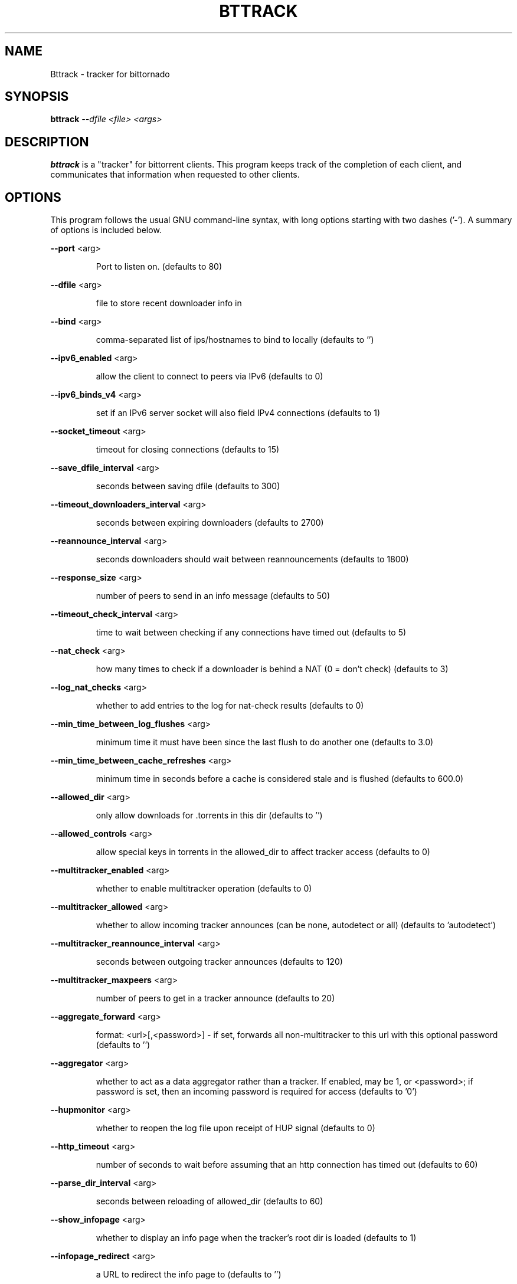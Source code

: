 .\" DO NOT MODIFY THIS FILE!  It was generated by help2man 1.33.
.TH BTTRACK "1" "September 2004" 
.SH NAME
Bttrack \- tracker for bittornado
.SH SYNOPSIS
.B bttrack \fI --dfile <file> <args>
.SH DESCRIPTION
\fBbttrack\fP is a "tracker" for bittorrent clients. This program keeps track
of the completion of each client, and communicates that information when
requested to other clients.
.SH OPTIONS
This program follows the usual GNU command-line syntax, with long options
starting with two dashes ('-'). A summary of options is included below.

\fB\-\-port\fR <arg>
.IP
Port to listen on. (defaults to 80)
.PP
\fB\-\-dfile\fR <arg>
.IP
file to store recent downloader info in
.PP
\fB\-\-bind\fR <arg>
.IP
comma-separated list of ips/hostnames to bind to locally (defaults to
\&'')
.PP
\fB\-\-ipv6_enabled\fR <arg>
.IP
allow the client to connect to peers via IPv6 (defaults to 0)
.PP
\fB\-\-ipv6_binds_v4\fR <arg>
.IP
set if an IPv6 server socket will also field IPv4 connections
(defaults to 1)
.PP
\fB\-\-socket_timeout\fR <arg>
.IP
timeout for closing connections (defaults to 15)
.PP
\fB\-\-save_dfile_interval\fR <arg>
.IP
seconds between saving dfile (defaults to 300)
.PP
\fB\-\-timeout_downloaders_interval\fR <arg>
.IP
seconds between expiring downloaders (defaults to 2700)
.PP
\fB\-\-reannounce_interval\fR <arg>
.IP
seconds downloaders should wait between reannouncements (defaults to
1800)
.PP
\fB\-\-response_size\fR <arg>
.IP
number of peers to send in an info message (defaults to 50)
.PP
\fB\-\-timeout_check_interval\fR <arg>
.IP
time to wait between checking if any connections have timed out
(defaults to 5)
.PP
\fB\-\-nat_check\fR <arg>
.IP
how many times to check if a downloader is behind a NAT (0 = don't
check) (defaults to 3)
.PP
\fB\-\-log_nat_checks\fR <arg>
.IP
whether to add entries to the log for nat-check results (defaults to
0)
.PP
\fB\-\-min_time_between_log_flushes\fR <arg>
.IP
minimum time it must have been since the last flush to do another one
(defaults to 3.0)
.PP
\fB\-\-min_time_between_cache_refreshes\fR <arg>
.IP
minimum time in seconds before a cache is considered stale and is
flushed (defaults to 600.0)
.PP
\fB\-\-allowed_dir\fR <arg>
.IP
only allow downloads for .torrents in this dir (defaults to '')
.PP
\fB\-\-allowed_controls\fR <arg>
.IP
allow special keys in torrents in the allowed_dir to affect tracker
access (defaults to 0)
.PP
\fB\-\-multitracker_enabled\fR <arg>
.IP
whether to enable multitracker operation (defaults to 0)
.PP
\fB\-\-multitracker_allowed\fR <arg>
.IP
whether to allow incoming tracker announces (can be none, autodetect
or all) (defaults to 'autodetect')
.PP
\fB\-\-multitracker_reannounce_interval\fR <arg>
.IP
seconds between outgoing tracker announces (defaults to 120)
.PP
\fB\-\-multitracker_maxpeers\fR <arg>
.IP
number of peers to get in a tracker announce (defaults to 20)
.PP
\fB\-\-aggregate_forward\fR <arg>
.IP
format: <url>[,<password>] - if set, forwards all non-multitracker to
this url with this optional password (defaults to '')
.PP
\fB\-\-aggregator\fR <arg>
.IP
whether to act as a data aggregator rather than a tracker. If
enabled, may be 1, or <password>; if password is set, then an
incoming password is required for access (defaults to '0')
.PP
\fB\-\-hupmonitor\fR <arg>
.IP
whether to reopen the log file upon receipt of HUP signal (defaults
to 0)
.PP
\fB\-\-http_timeout\fR <arg>
.IP
number of seconds to wait before assuming that an http connection has
timed out (defaults to 60)
.PP
\fB\-\-parse_dir_interval\fR <arg>
.IP
seconds between reloading of allowed_dir (defaults to 60)
.PP
\fB\-\-show_infopage\fR <arg>
.IP
whether to display an info page when the tracker's root dir is loaded
(defaults to 1)
.PP
\fB\-\-infopage_redirect\fR <arg>
.IP
a URL to redirect the info page to (defaults to '')
.PP
\fB\-\-show_names\fR <arg>
.IP
whether to display names from allowed dir (defaults to 1)
.PP
\fB\-\-favicon\fR <arg>
.IP
file containing x-icon data to return when browser requests
favicon.ico (defaults to '')
.PP
\fB\-\-allowed_ips\fR <arg>
.IP
only allow connections from IPs specified in the given file; file
contains subnet data in the format: aa.bb.cc.dd/len (defaults to '')
.PP
\fB\-\-only_local_override_ip\fR <arg>
.IP
ignore the ip GET parameter from machines which aren't on local
network IPs (0 = never, 1 = always, 2 = ignore if NAT checking is not
enabled) (defaults to 2)
.PP
\fB\-\-logfile\fR <arg>
.IP
file to write the tracker logs, use - for stdout (default) (defaults
to '')
.PP
\fB\-\-allow_get\fR <arg>
.IP
use with allowed_dir; adds a /file?hash={hash} url that allows users
to download the torrent file (defaults to 0)
.PP
\fB\-\-keep_dead\fR <arg>
.IP
keep dead torrents after they expire (so they still show up on your
/scrape and web page) (defaults to 0)
.PP
\fB\-\-scrape_allowed\fR <arg>
.IP
scrape access allowed (can be none, specific or full) (defaults to
\&'full')
.IP
Port to listen on. (defaults to 80)
.PP
\fB\-\-dfile\fR <arg>
.IP
file to store recent downloader info in
.PP
\fB\-\-bind\fR <arg>
.IP
comma-separated list of ips/hostnames to bind to locally (defaults to
\&'')
.PP
\fB\-\-ipv6_enabled\fR <arg>
.IP
allow the client to connect to peers via IPv6 (defaults to 0)
.PP
\fB\-\-ipv6_binds_v4\fR <arg>
.IP
set if an IPv6 server socket will also field IPv4 connections
(defaults to 1)
.PP
\fB\-\-socket_timeout\fR <arg>
.IP
timeout for closing connections (defaults to 15)
.PP
\fB\-\-save_dfile_interval\fR <arg>
.IP
seconds between saving dfile (defaults to 300)
.PP
\fB\-\-timeout_downloaders_interval\fR <arg>
.IP
seconds between expiring downloaders (defaults to 2700)
.PP
\fB\-\-reannounce_interval\fR <arg>
.IP
seconds downloaders should wait between reannouncements (defaults to
1800)
.PP
\fB\-\-response_size\fR <arg>
.IP
number of peers to send in an info message (defaults to 50)
.PP
\fB\-\-timeout_check_interval\fR <arg>
.IP
time to wait between checking if any connections have timed out
(defaults to 5)
.PP
\fB\-\-nat_check\fR <arg>
.IP
how many times to check if a downloader is behind a NAT (0 = don't
check) (defaults to 3)
.PP
\fB\-\-log_nat_checks\fR <arg>
.IP
whether to add entries to the log for nat-check results (defaults to
0)
.PP
\fB\-\-min_time_between_log_flushes\fR <arg>
.IP
minimum time it must have been since the last flush to do another one
(defaults to 3.0)
.PP
\fB\-\-min_time_between_cache_refreshes\fR <arg>
.IP
minimum time in seconds before a cache is considered stale and is
flushed (defaults to 600.0)
.PP
\fB\-\-allowed_dir\fR <arg>
.IP
only allow downloads for .torrents in this dir (defaults to '')
.PP
\fB\-\-allowed_controls\fR <arg>
.IP
allow special keys in torrents in the allowed_dir to affect tracker
access (defaults to 0)
.PP
\fB\-\-multitracker_enabled\fR <arg>
.IP
whether to enable multitracker operation (defaults to 0)
.PP
\fB\-\-multitracker_allowed\fR <arg>
.IP
whether to allow incoming tracker announces (can be none, autodetect
or all) (defaults to 'autodetect')
.PP
\fB\-\-multitracker_reannounce_interval\fR <arg>
.IP
seconds between outgoing tracker announces (defaults to 120)
.PP
\fB\-\-multitracker_maxpeers\fR <arg>
.IP
number of peers to get in a tracker announce (defaults to 20)
.PP
\fB\-\-aggregate_forward\fR <arg>
.IP
format: <url>[,<password>] - if set, forwards all non-multitracker to
this url with this optional password (defaults to '')
.PP
\fB\-\-aggregator\fR <arg>
.IP
whether to act as a data aggregator rather than a tracker. If
enabled, may be 1, or <password>; if password is set, then an
incoming password is required for access (defaults to '0')
.PP
\fB\-\-hupmonitor\fR <arg>
.IP
whether to reopen the log file upon receipt of HUP signal (defaults
to 0)
.PP
\fB\-\-http_timeout\fR <arg>
.IP
number of seconds to wait before assuming that an http connection has
timed out (defaults to 60)
.PP
\fB\-\-parse_dir_interval\fR <arg>
.IP
seconds between reloading of allowed_dir (defaults to 60)
.PP
\fB\-\-show_infopage\fR <arg>
.IP
whether to display an info page when the tracker's root dir is loaded
(defaults to 1)
.PP
\fB\-\-infopage_redirect\fR <arg>
.IP
a URL to redirect the info page to (defaults to '')
.PP
\fB\-\-show_names\fR <arg>
.IP
whether to display names from allowed dir (defaults to 1)
.PP
\fB\-\-favicon\fR <arg>
.IP
file containing x-icon data to return when browser requests
favicon.ico (defaults to '')
.PP
\fB\-\-allowed_ips\fR <arg>
.IP
only allow connections from IPs specified in the given file; file
contains subnet data in the format: aa.bb.cc.dd/len (defaults to '')
.PP
\fB\-\-only_local_override_ip\fR <arg>
.IP
ignore the ip GET parameter from machines which aren't on local
network IPs (0 = never, 1 = always, 2 = ignore if NAT checking is not
enabled) (defaults to 2)
.PP
\fB\-\-logfile\fR <arg>
.IP
file to write the tracker logs, use - for stdout (default) (defaults
to '')
.PP
\fB\-\-allow_get\fR <arg>
.IP
use with allowed_dir; adds a /file?hash={hash} url that allows users
to download the torrent file (defaults to 0)
.PP
\fB\-\-keep_dead\fR <arg>
.IP
keep dead torrents after they expire (so they still show up on your
/scrape and web page) (defaults to 0)
.PP
\fB\-\-scrape_allowed\fR <arg>
.IP
scrape access allowed (can be none, specific or full) (defaults to
\&'full')
.SH SEE ALSO
.BR bittorrent-downloader (1),
.BR btmakemetafile (1).
.br
.SH AUTHOR
This manual page was written by Micah Anderson <micah@riseup.net>,
for the Debian GNU/Linux system (but may be used by others).
